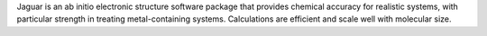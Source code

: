 .. title: Jaguar
.. slug: jaguar
.. date: 2013-03-04
.. tags: Quantum Mechanics
.. link: http://www.schrodinger.com/ProductDescription.php?mID=6&sID=9&cID=0
.. category: Commercial
.. type: text commercial
.. comments: 

Jaguar is an ab initio electronic structure software package that provides chemical accuracy for realistic systems, with particular strength in treating metal-containing systems. Calculations are efficient and scale well with molecular size.
